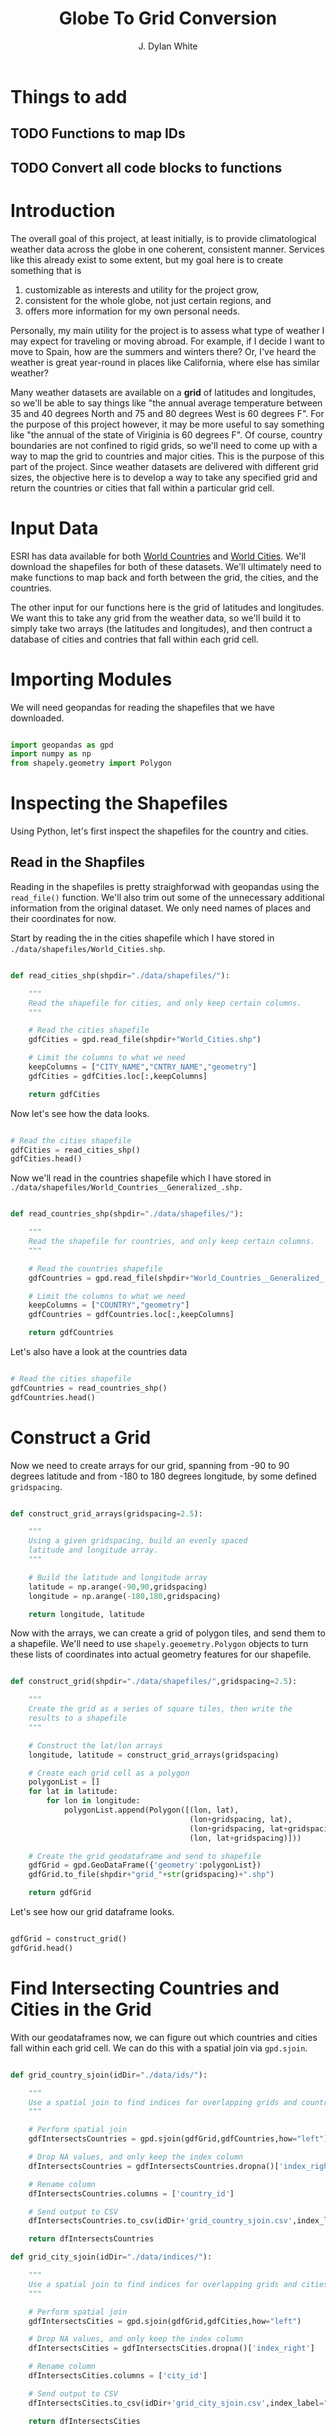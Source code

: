 #+title: Globe To Grid Conversion
#+author: J. Dylan White
#+PROPERTY: header-args:python :session *py* :mkdirp yes

* Things to add

** TODO Functions to map IDs
** TODO Convert all code blocks to functions

* Introduction

The overall goal of this project, at least initially, is to provide climatological weather data across the globe in one coherent, consistent manner. Services like this already exist to some extent, but my goal here is to create something that is

  1. customizable as interests and utility for the project grow,
  2. consistent for the whole globe, not just certain regions, and
  3. offers more information for my own personal needs.

Personally, my main utility for the project is to assess what type of weather I may expect for traveling or moving abroad. For example, if I decide I want to move to Spain, how are the summers and winters there? Or, I've heard the weather is great year-round in places like California, where else has similar weather?

Many weather datasets are available on a *grid* of latitudes and longitudes, so we'll be able to say things like "the annual average temperature between 35 and 40 degrees North and 75 and 80 degrees West is 60 degrees F". For the purpose of this project however, it may be more useful to say something like "the annual of the state of Viriginia is 60 degrees F". Of course, country boundaries are not confined to rigid grids, so we'll need to come up with a way to map the grid to countries and major cities. This is the purpose of this part of the project. Since weather datasets are delivered with different grid sizes, the objective here is to develop a way to take any specified grid and return the countries or cities that fall within a particular grid cell.

* Input Data

ESRI has data available for both [[https://hub.arcgis.com/datasets/esri::world-countries-generalized/about][World Countries]] and [[https://hub.arcgis.com/datasets/esri::world-cities/about][World Cities]]. We'll download the shapefiles for both of these datasets. We'll ultimately need to make functions to map back and forth between the grid, the cities, and the countries.

The other input for our functions here is the grid of latitudes and longitudes. We want this to take any grid from the weather data, so we'll build it to simply take two arrays (the latitudes and longitudes), and then contruct a database of cities and contries that fall within each grid cell.

* Importing Modules

We will need geopandas for reading the shapefiles that we have downloaded.

#+begin_src python :tangle "./grid.py" :results silent

  import geopandas as gpd
  import numpy as np
  from shapely.geometry import Polygon

#+end_src

* Inspecting the Shapefiles

Using Python, let's first inspect the shapefiles for the country and cities.

** Read in the Shapfiles

Reading in the shapefiles is pretty straighforwad with geopandas using the =read_file()= function. We'll also trim out some of the unnecessary additional information from the original dataset. We only need names of places and their coordinates for now.

Start by reading the in the cities shapefile which I have stored in =./data/shapefiles/World_Cities.shp=.

#+begin_src python :tangle "./grid.py" :results silent

  def read_cities_shp(shpdir="./data/shapefiles/"):

      """
      Read the shapefile for cities, and only keep certain columns.
      """

      # Read the cities shapefile
      gdfCities = gpd.read_file(shpdir+"World_Cities.shp")

      # Limit the columns to what we need
      keepColumns = ["CITY_NAME","CNTRY_NAME","geometry"]
      gdfCities = gdfCities.loc[:,keepColumns]

      return gdfCities

#+end_src

Now let's see how the data looks.

#+begin_src python :results value

  # Read the cities shapefile
  gdfCities = read_cities_shp()
  gdfCities.head()

#+end_src

#+RESULTS:
:               CITY_NAME CNTRY_NAME                     geometry
: 0                Cuiaba     Brazil  POINT (-56.09300 -15.61500)
: 1              Brasilia     Brazil  POINT (-47.89775 -15.79211)
: 2               Goiania     Brazil  POINT (-49.25500 -16.72700)
: 3          Campo Grande     Brazil  POINT (-54.61600 -20.45100)
: 4  Pedro Juan Caballero   Paraguay  POINT (-55.74800 -22.53300)

Now we'll read in the countries shapefile which I have stored in =./data/shapefiles/World_Countries__Generalized_.shp.=

#+begin_src python :tangle "./grid.py" :results silent

  def read_countries_shp(shpdir="./data/shapefiles/"):

      """
      Read the shapefile for countries, and only keep certain columns.
      """

      # Read the countries shapefile
      gdfCountries = gpd.read_file(shpdir+"World_Countries__Generalized_.shp")

      # Limit the columns to what we need
      keepColumns = ["COUNTRY","geometry"]
      gdfCountries = gdfCountries.loc[:,keepColumns]

      return gdfCountries

#+end_src

Let's also have a look at the countries data

#+begin_src python :results value

  # Read the cities shapefile
  gdfCountries = read_countries_shp()
  gdfCountries.head()

#+end_src

#+RESULTS:
:           COUNTRY                                           geometry
: 0     Afghanistan  POLYGON ((61.27655 35.60725, 61.29638 35.62854...
: 1         Albania  POLYGON ((19.57083 41.68527, 19.58195 41.69569...
: 2         Algeria  POLYGON ((4.60335 36.88791, 4.63555 36.88638, ...
: 3  American Samoa  POLYGON ((-170.74390 -14.37555, -170.74942 -14...
: 4         Andorra  POLYGON ((1.44584 42.60194, 1.48653 42.65042, ...

* Construct a Grid

Now we need to create arrays for our grid, spanning from -90 to 90 degrees latitude and from -180 to 180 degrees longitude, by some defined =gridspacing=.

#+begin_src python :tangle "./grid.py" :results silent 

  def construct_grid_arrays(gridspacing=2.5):

      """
      Using a given gridspacing, build an evenly spaced
      latitude and longitude array.
      """

      # Build the latitude and longitude array
      latitude = np.arange(-90,90,gridspacing)
      longitude = np.arange(-180,180,gridspacing)

      return longitude, latitude

#+end_src

Now with the arrays, we can create a grid of polygon tiles, and send them to a shapefile. We'll need to use =shapely.geoemetry.Polygon= objects to turn these lists of coordinates into actual geometry features for our shapefile.

#+begin_src python :tangle "./grid.py" :results silent

  def construct_grid(shpdir="./data/shapefiles/",gridspacing=2.5):

      """
      Create the grid as a series of square tiles, then write the
      results to a shapefile
      """

      # Construct the lat/lon arrays
      longitude, latitude = construct_grid_arrays(gridspacing)

      # Create each grid cell as a polygon
      polygonList = []
      for lat in latitude:
          for lon in longitude:
              polygonList.append(Polygon([(lon, lat),
                                          (lon+gridspacing, lat),
                                          (lon+gridspacing, lat+gridspacing),
                                          (lon, lat+gridspacing)]))

      # Create the grid geodataframe and send to shapefile
      gdfGrid = gpd.GeoDataFrame({'geometry':polygonList})
      gdfGrid.to_file(shpdir+"grid_"+str(gridspacing)+".shp")

      return gdfGrid

#+end_src

Let's see how our grid dataframe looks.

#+begin_src python :results value

  gdfGrid = construct_grid()
  gdfGrid.head()

#+end_src

#+RESULTS:
:                                             geometry
: 0  POLYGON ((-180.00000 -90.00000, -177.50000 -90...
: 1  POLYGON ((-177.50000 -90.00000, -175.00000 -90...
: 2  POLYGON ((-175.00000 -90.00000, -172.50000 -90...
: 3  POLYGON ((-172.50000 -90.00000, -170.00000 -90...
: 4  POLYGON ((-170.00000 -90.00000, -167.50000 -90...

* Find Intersecting Countries and Cities in the Grid

With our geodataframes now, we can figure out which countries and cities fall within each grid cell. We can do this with a spatial join via =gpd.sjoin=.

#+begin_src python :tangle "./grid.py" :results silent

  def grid_country_sjoin(idDir="./data/ids/"):

      """
      Use a spatial join to find indices for overlapping grids and countries.
      """

      # Perform spatial join
      gdfIntersectsCountries = gpd.sjoin(gdfGrid,gdfCountries,how="left")

      # Drop NA values, and only keep the index column
      dfIntersectsCountries = gdfIntersectsCountries.dropna()['index_right']

      # Rename column
      dfIntersectsCountries.columns = ['country_id']

      # Send output to CSV
      dfIntersectsCountries.to_csv(idDir+'grid_country_sjoin.csv',index_label="grid_id")

      return dfIntersectsCountries

  def grid_city_sjoin(idDir="./data/indices/"):

      """
      Use a spatial join to find indices for overlapping grids and cities.
      """

      # Perform spatial join
      gdfIntersectsCities = gpd.sjoin(gdfGrid,gdfCities,how="left")

      # Drop NA values, and only keep the index column
      dfIntersectsCities = gdfIntersectsCities.dropna()['index_right']

      # Rename column
      dfIntersectsCities.columns = ['city_id']

      # Send output to CSV
      dfIntersectsCities.to_csv(idDir+'grid_city_sjoin.csv',index_label="grid_id")

      return dfIntersectsCities

#+end_src

* Map IDs to Values

Now that we know the IDs for which country/city falls within a grid, let's set up some functions to map the IDs to the actual grids, countries, or cities.
